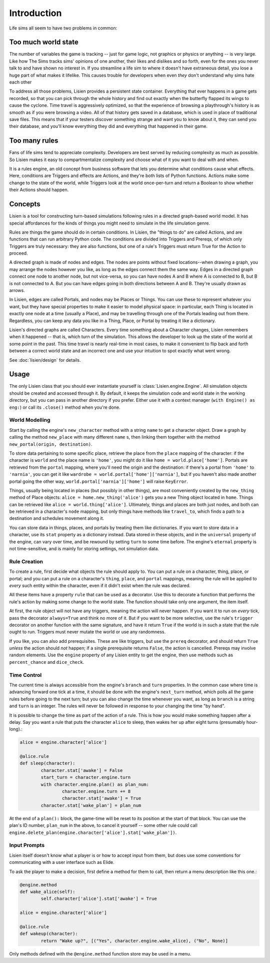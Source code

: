 ##############
 Introduction
##############

Life sims all seem to have two problems in common:

**********************
 Too much world state
**********************

The number of variables the game is tracking -- just for game logic, not
graphics or physics or anything -- is very large. Like how The Sims
tracks sims' opinions of one another, their likes and dislikes and so
forth, even for the ones you never talk to and have shown no interest
in. If you streamline a life sim to where it doesn't have extraneous
detail, you lose a huge part of what makes it lifelike. This causes
trouble for developers when even *they* don't understand why sims hate
each other

To address all those problems, Lisien provides a persistent state container.
Everything that ever happens in a game gets recorded, so that you can
pick through the whole history and find out exactly when the butterfly
flapped its wings to cause the cyclone. Time travel is aggressively optimized,
so that the experience of browsing a playthrough's history is as smooth
as if you were browsing a video. All of that history gets saved
in a database, which is used in place of traditional save files. This
means that if your testers discover something strange and want you to
know about it, they can send you their database, and you'll know
everything they did and everything that happened in their game.

****************
 Too many rules
****************

Fans of life sims tend to appreciate complexity. Developers are best
served by reducing complexity as much as possible. So Lisien makes it
easy to compartmentalize complexity and choose what of it you want to
deal with and when.

It is a rules engine, an old concept from business software that lets
you determine what conditions cause what effects. Here, conditions are
Triggers and effects are Actions, and they're both lists of Python
functions. Actions make some change to the state of the world, while
Triggers look at the world once-per-turn and return a Boolean to show
whether their Actions should happen.

**********
 Concepts
**********

Lisien is a tool for constructing turn-based simulations following rules
in a directed graph-based world model. It has special affordances for
the kinds of things you might need to simulate in the life simulation
genre.

Rules are things the game should do in certain conditions. In Lisien,
the "things to do" are called Actions, and are functions that can run
arbitrary Python code. The conditions are divided into Triggers and
Prereqs, of which only Triggers are truly necessary: they are also
functions, but one of a rule's Triggers must return True for the Action
to proceed.

A directed graph is made of nodes and edges. The nodes are points
without fixed locations--when drawing a graph, you may arrange the nodes
however you like, as long as the edges connect them the same way. Edges
in a directed graph connect one node to another node, but not
vice-versa, so you can have nodes A and B where A is connected to B, but
B is not connected to A. But you can have edges going in both directions
between A and B. They're usually drawn as arrows.

In Lisien, edges are called Portals, and nodes may be Places or Things.
You can use these to represent whatever you want, but they have special
properties to make it easier to model physical space: in particular,
each Thing is located in exactly one node at a time (usually a Place),
and may be travelling through one of the Portals leading out from there.
Regardless, you can keep any data you like in a Thing, Place, or Portal
by treating it like a dictionary.

Lisien's directed graphs are called Characters. Every time something
about a Character changes, Lisien remembers when it happened -- that is,
which turn of the simulation. This allows the developer to look up the
state of the world at some point in the past. This time travel is nearly
real-time in most cases, to make it convenient to flip back and forth
between a correct world state and an incorrect one and use your
intuition to spot exactly what went wrong.

See :doc:`lisien/design` for details.

*******
 Usage
*******

The only Lisien class that you should ever instantiate yourself is
:class:`Lisien.engine.Engine`. All simulation objects should be created
and accessed through it. By default, it keeps the simulation code and
world state in the working directory, but you can pass in another
directory if you prefer. Either use it with a context manager (``with
Engine() as eng:``) or call its ``.close()`` method when you're done.

World Modelling
===============

Start by calling the engine's ``new_character`` method with a string
``name`` to get a character object. Draw a graph by calling the method
``new_place`` with many different ``name`` s, then linking them together
with the method ``new_portal(origin, destination)``.

To store data pertaining to some specific place, retrieve the place from
the ``place`` mapping of the character: if the character is ``world``
and the place name is ``'home'``, you might do it like ``home =
world.place['home']``. Portals are retrieved from the ``portal``
mapping, where you'll need the origin and the destination: if there's a
portal from ``'home'`` to ``'narnia'``, you can get it like ``wardrobe =
world.portal['home']['narnia']``, but if you haven't also made another
portal going the other way, ``world.portal['narnia']['home']`` will
raise ``KeyError``.

Things, usually being located in places (but possibly in other things),
are most conveniently created by the ``new_thing`` method of Place
objects: ``alice = home.new_thing('alice')`` gets you a new Thing object
located in ``home``. Things can be retrieved like ``alice =
world.thing['alice']``. Ultimately, things and places are both just
nodes, and both can be retrieved in a character's ``node`` mapping, but
only things have methods like ``travel_to``, which finds a path to a
destination and schedules movement along it.

You can store data in things, places, and portals by treating them like
dictionaries. If you want to store data in a character, use its ``stat``
property as a dictionary instead. Data stored in these objects, and in
the ``universal`` property of the engine, can vary over time, and be
rewound by setting ``turn`` to some time before. The engine's
``eternal`` property is not time-sensitive, and is mainly for storing
settings, not simulation data.

Rule Creation
=============

To create a rule, first decide what objects the rule should apply to.
You can put a rule on a character, thing, place, or portal; and you can
put a rule on a character's ``thing``, ``place``, and ``portal``
mappings, meaning the rule will be applied to *every* such entity within
the character, even if it didn't exist when the rule was declared.

All these items have a property ``rule`` that can be used as a
decorator. Use this to decorate a function that performs the rule's
action by making some change to the world state. The function should
take only one argument, the item itself.

At first, the rule object will not have any triggers, meaning the action
will never happen. If you want it to run on *every* tick, pass the
decorator ``always=True`` and think no more of it. But if you want to be
more selective, use the rule's ``trigger`` decorator on another function
with the same signature, and have it return ``True`` if the world is in
such a state that the rule ought to run. Triggers must never mutate the
world or use any randomness.

If you like, you can also add prerequisites. These are like triggers,
but use the ``prereq`` decorator, and should return ``True`` *unless*
the action should *not* happen; if a single prerequisite returns
``False``, the action is cancelled. Prereqs may involve random elements.
Use the ``engine`` property of any Lisien entity to get the engine, then
use methods such as ``percent_chance`` and ``dice_check``.

Time Control
============

The current time is always accessible from the engine's ``branch`` and
``turn`` properties. In the common case where time is advancing forward
one tick at a time, it should be done with the engine's ``next_turn``
method, which polls all the game rules before going to the next turn;
but you can also change the time whenever you want, as long as
``branch`` is a string and ``turn`` is an integer. The rules will never
be followed in response to your changing the time "by hand".

It is possible to change the time as part of the action of a rule. This
is how you would make something happen after a delay. Say you want a
rule that puts the character ``alice`` to sleep, then wakes her up after
eight turns (presumably hour-long).:

.. code::

   alice = engine.character['alice']

   @alice.rule
   def sleep(character):
           character.stat['awake'] = False
           start_turn = character.engine.turn
           with character.engine.plan() as plan_num:
                   character.engine.turn += 8
                   character.stat['awake'] = True
           character.stat['wake_plan'] = plan_num

At the end of a ``plan():`` block, the game-time will be reset to its
position at the start of that block. You can use the plan's ID number,
``plan_num`` in the above, to cancel it yourself -- some other rule
could call
``engine.delete_plan(engine.character['alice'].stat['wake_plan'])``.

Input Prompts
=============

Lisien itself doesn't know what a player is or how to accept input from
them, but does use some conventions for communicating with a user
interface such as Elide.

To ask the player to make a decision, first define a method for them to
call, then return a menu description like this one.:

.. code::

   @engine.method
   def wake_alice(self):
           self.character['alice'].stat['awake'] = True

   alice = engine.character['alice']

   @alice.rule
   def wakeup(character):
           return "Wake up?", [("Yes", character.engine.wake_alice), ("No", None)]

Only methods defined with the ``@engine.method`` function store may be
used in a menu.
